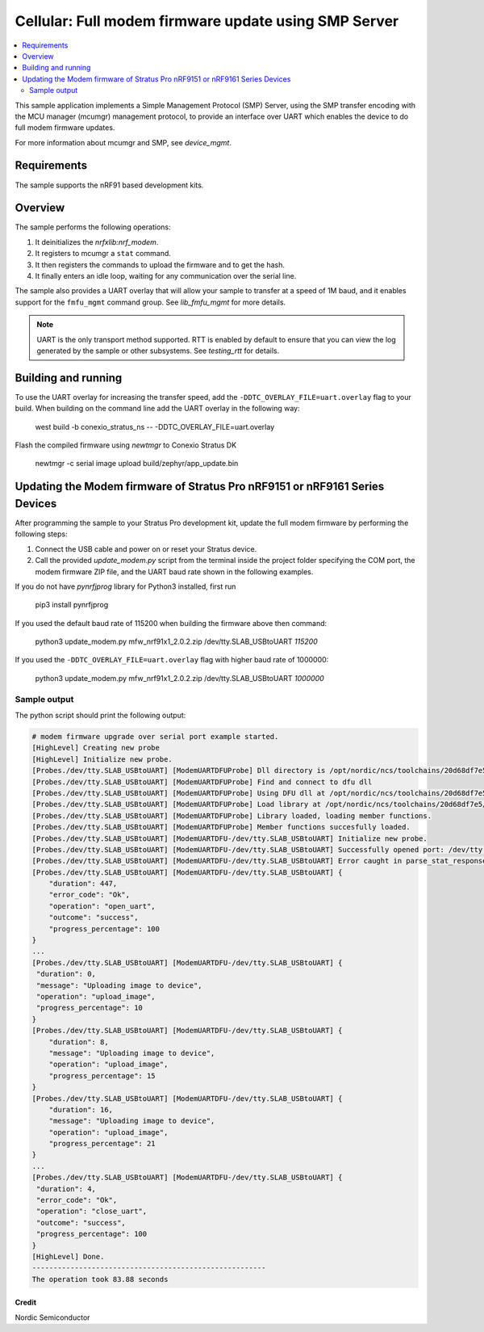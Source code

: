 .. _fmfu_smp_svr_sample:

Cellular: Full modem firmware update using SMP Server
#####################################################

.. contents::
   :local:
   :depth: 2

This sample application implements a Simple Management Protocol (SMP) Server, using the SMP transfer encoding with the MCU manager (mcumgr) management protocol, to provide an interface over UART which enables the device to do full modem firmware updates.

For more information about mcumgr and SMP, see `device_mgmt`.

Requirements
************

The sample supports the nRF91 based development kits.

Overview
********

The sample performs the following operations:

1. It deinitializes the `nrfxlib:nrf_modem`.
#. It registers to mcumgr a ``stat`` command.
#. It then registers the commands to upload the firmware and to get the hash.
#. It finally enters an idle loop, waiting for any communication over the serial line.

The sample also provides a UART overlay that will allow your sample to transfer at a speed of 1M baud, and it enables support for the ``fmfu_mgmt`` command group.
See `lib_fmfu_mgmt` for more details.

.. note::
   UART is the only transport method supported.
   RTT is enabled by default to ensure that you can view the log generated by the sample or other subsystems.
   See `testing_rtt` for details.

Building and running
********************

To use the UART overlay for increasing the transfer speed, add the ``-DDTC_OVERLAY_FILE=uart.overlay`` flag to your build.
When building on the command line add the UART overlay in the following way:

   west build -b conexio_stratus_ns -- -DDTC_OVERLAY_FILE=uart.overlay

Flash the compiled firmware using `newtmgr` to Conexio Stratus DK

   newtmgr -c serial image upload build/zephyr/app_update.bin

Updating the Modem firmware of Stratus Pro nRF9151 or nRF9161 Series Devices
********************

After programming the sample to your Stratus Pro development kit, update the full modem firmware by performing the following steps:

1. Connect the USB cable and power on or reset your Stratus device.
#. Call the provided `update_modem.py` script from the terminal inside the project folder specifying the COM port, the modem firmware ZIP file, and the UART baud rate shown in the following examples.

If you do not have `pynrfjprog` library for Python3 installed, first run 

   pip3 install pynrfjprog

If you used the default baud rate of 115200 when building the firmware above then command:

   python3 update_modem.py mfw_nrf91x1_2.0.2.zip /dev/tty.SLAB_USBtoUART *115200*

If you used the ``-DDTC_OVERLAY_FILE=uart.overlay`` flag with higher baud rate of 1000000:

   python3 update_modem.py mfw_nrf91x1_2.0.2.zip /dev/tty.SLAB_USBtoUART  *1000000*


Sample output
-------------

The python script should print the following output:

.. code-block:: console

   # modem firmware upgrade over serial port example started.
   [HighLevel] Creating new probe
   [HighLevel] Initialize new probe.
   [Probes./dev/tty.SLAB_USBtoUART] [ModemUARTDFUProbe] Dll directory is /opt/nordic/ncs/toolchains/20d68df7e5/Cellar/python@3.9/3.9.6/Frameworks/Python.framework/Versions/3.9/lib/python3.9/site-packages/pynrfjprog/lib_x64.
   [Probes./dev/tty.SLAB_USBtoUART] [ModemUARTDFUProbe] Find and connect to dfu dll
   [Probes./dev/tty.SLAB_USBtoUART] [ModemUARTDFUProbe] Using DFU dll at /opt/nordic/ncs/toolchains/20d68df7e5/Cellar/python@3.9/3.9.6/Frameworks/Python.framework/Versions/3.9/lib/python3.9/site-packages/pynrfjprog/lib_x64/libnrfdfu.dylib.
   [Probes./dev/tty.SLAB_USBtoUART] [ModemUARTDFUProbe] Load library at /opt/nordic/ncs/toolchains/20d68df7e5/Cellar/python@3.9/3.9.6/Frameworks/Python.framework/Versions/3.9/lib/python3.9/site-packages/pynrfjprog/lib_x64/libnrfdfu.dylib.
   [Probes./dev/tty.SLAB_USBtoUART] [ModemUARTDFUProbe] Library loaded, loading member functions.
   [Probes./dev/tty.SLAB_USBtoUART] [ModemUARTDFUProbe] Member functions succesfully loaded.
   [Probes./dev/tty.SLAB_USBtoUART] [ModemUARTDFU-/dev/tty.SLAB_USBtoUART] Initialize new probe.
   [Probes./dev/tty.SLAB_USBtoUART] [ModemUARTDFU-/dev/tty.SLAB_USBtoUART] Successfully opened port: /dev/tty.SLAB_USBtoUART@1000000,flow_control:none,parity:none.
   [Probes./dev/tty.SLAB_USBtoUART] [ModemUARTDFU-/dev/tty.SLAB_USBtoUART] Error caught in parse_stat_response: Key not found: 'rc'
   [Probes./dev/tty.SLAB_USBtoUART] [ModemUARTDFU-/dev/tty.SLAB_USBtoUART] {
       "duration": 447, 
       "error_code": "Ok", 
       "operation": "open_uart", 
       "outcome": "success", 
       "progress_percentage": 100
   }
   ...
   [Probes./dev/tty.SLAB_USBtoUART] [ModemUARTDFU-/dev/tty.SLAB_USBtoUART] {
    "duration": 0, 
    "message": "Uploading image to device", 
    "operation": "upload_image", 
    "progress_percentage": 10
   }
   [Probes./dev/tty.SLAB_USBtoUART] [ModemUARTDFU-/dev/tty.SLAB_USBtoUART] {
       "duration": 8, 
       "message": "Uploading image to device", 
       "operation": "upload_image", 
       "progress_percentage": 15
   }
   [Probes./dev/tty.SLAB_USBtoUART] [ModemUARTDFU-/dev/tty.SLAB_USBtoUART] {
       "duration": 16, 
       "message": "Uploading image to device", 
       "operation": "upload_image", 
       "progress_percentage": 21
   }
   ...
   [Probes./dev/tty.SLAB_USBtoUART] [ModemUARTDFU-/dev/tty.SLAB_USBtoUART] {
    "duration": 4, 
    "error_code": "Ok", 
    "operation": "close_uart", 
    "outcome": "success", 
    "progress_percentage": 100
   }
   [HighLevel] Done.
   -------------------------------------------------------
   The operation took 83.88 seconds 


Credit 
===============
Nordic Semiconductor
